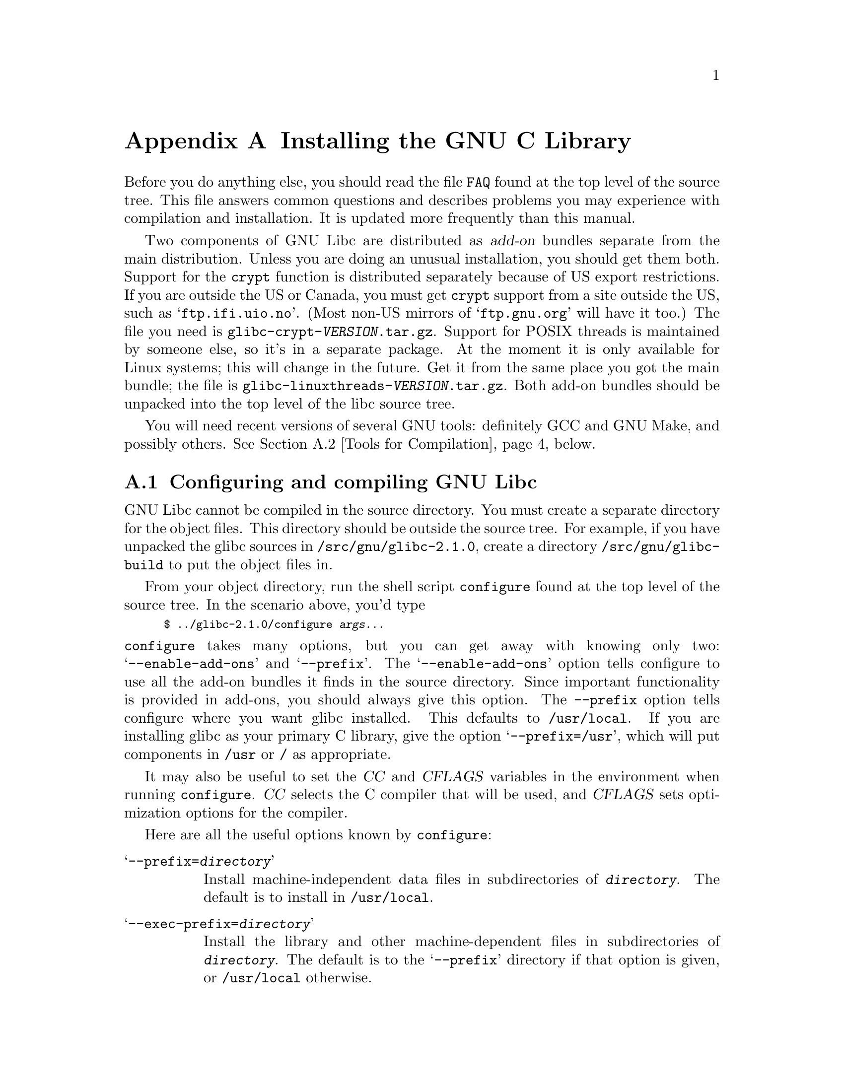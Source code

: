 @c This is for making the `INSTALL' file for the distribution.
@c Makeinfo ignores it when processing the file from the include.
@setfilename INSTALL

@node Installation, Maintenance, Library Summary, Top
@c %MENU% How to install the GNU C library
@appendix Installing the GNU C Library

Before you do anything else, you should read the file @file{FAQ} found
at the top level of the source tree.  This file answers common questions
and describes problems you may experience with compilation and
installation.  It is updated more frequently than this manual.

Two components of GNU Libc are distributed as @dfn{add-on} bundles
separate from the main distribution.  Unless you are doing an unusual
installation, you should get them both.  Support for the @code{crypt}
function is distributed separately because of US export restrictions.
If you are outside the US or Canada, you must get @code{crypt} support
from a site outside the US, such as @samp{ftp.ifi.uio.no}.
@c Check this please someone:
(Most non-US mirrors of @samp{ftp.gnu.org} will have it too.)  The file
you need is @file{glibc-crypt-@var{VERSION}.tar.gz}.  Support for POSIX
threads is maintained by someone else, so it's in a separate package.
At the moment it is only available for Linux systems; this will change
in the future.  Get it from the same place you got the main bundle; the
file is @file{glibc-linuxthreads-@var{VERSION}.tar.gz}.  Both add-on
bundles should be unpacked into the top level of the libc source tree.

You will need recent versions of several GNU tools: definitely GCC and
GNU Make, and possibly others.  @xref{Tools for Compilation}, below.

@menu
* Configuring and compiling::   How to compile and test GNU libc.
* Tools for Compilation::       You'll need these first.
* Supported Configurations::    What it runs on, what it doesn't.
* Reporting Bugs::              So they'll get fixed.
@end menu

@node Configuring and compiling
@appendixsec Configuring and compiling GNU Libc

GNU Libc cannot be compiled in the source directory.  You must create a
separate directory for the object files.  This directory should be
outside the source tree.  For example, if you have unpacked the glibc
sources in @file{/src/gnu/glibc-2.1.0}, create a directory
@file{/src/gnu/glibc-build} to put the object files in.

From your object directory, run the shell script @file{configure} found
at the top level of the source tree.  In the scenario above, you'd type

@smallexample
$ ../glibc-2.1.0/configure @var{args...}
@end smallexample

@noindent
@code{configure} takes many options, but you can get away with knowing
only two: @samp{--enable-add-ons} and @samp{--prefix}.  The
@samp{--enable-add-ons} option tells configure to use all the add-on
bundles it finds in the source directory.  Since important functionality
is provided in add-ons, you should always give this option.  The
@code{--prefix} option tells configure where you want glibc installed.
This defaults to @file{/usr/local}.  If you are installing glibc as your
primary C library, give the option @samp{--prefix=/usr}, which will put
components in @file{/usr} or @file{/} as appropriate.

It may also be useful to set the @var{CC} and @var{CFLAGS} variables in
the environment when running @code{configure}.  @var{CC} selects the C
compiler that will be used, and @var{CFLAGS} sets optimization options
for the compiler.

Here are all the useful options known by @code{configure}:

@table @samp
@item --prefix=@var{directory}
Install machine-independent data files in subdirectories of
@file{@var{directory}}.  The default is to install in @file{/usr/local}.

@item --exec-prefix=@var{directory}
Install the library and other machine-dependent files in subdirectories
of @file{@var{directory}}.  The default is to the @samp{--prefix}
directory if that option is given, or @file{/usr/local} otherwise.

@item --with-headers=@var{directory}
Look for kernel header files in @var{directory}, not
@file{/usr/include}.  Glibc needs information from the kernel's private
header files.  It will normally look in @file{/usr/include} for them,
but if you give this option, it will look in @var{DIRECTORY} instead.

This option is primarily of use on a system where the headers in
@file{/usr/include} come from an older version of glibc.  Conflicts can
occasionally happen in this case.  Note that Linux libc5 qualifies as an
older version of glibc.  You can also use this option if you want to
compile glibc with a newer set of kernel headers than the ones found in
@file{/usr/include}.

@item --enable-add-ons[=@var{list}]
Enable add-on packages in your source tree.  If this option is given
with no list, it enables all the add-on packages it finds.  If you do
not wish to use some add-on package that you have present in your source
tree, give this option a list of the add-ons that you @emph{do} want
used, like this: @samp{--enable-add-ons=crypt,linuxthreads}

@item --with-binutils=@var{directory}
Use the binutils (assembler and linker) in @file{@var{directory}}, not
the ones the C compiler would default to.  You could use this option if
the default binutils on your system cannot deal with all the constructs
in the GNU C library.  (@code{configure} will detect the problem and
suppress these constructs, so the library will still be usable, but
functionality may be lost---for example, you can not build a shared libc
with old binutils.)

@c extra blank line makes it look better
@item --without-fp
Use this option if your computer lacks hardware floating-point support
and your operating system does not emulate an FPU.

@item --disable-static
Don't build static libraries.  Static libraries aren't that useful these
days, but we recommend you build them in case you need them.

@item --disable-shared
Don't build shared libraries even if we could.  Not all systems support
shared libraries; you need ELF support and (currently) the GNU linker.

@item --disable-profile
Don't build libraries with profiling information.  You may want to use
this option if you don't plan to do profiling.

@item --enable-omitfp
Use maximum optimization for the normal (static and shared)
libraries, and compile separate static libraries with debugging
information and no optimisation.  We recommend against this.  The extra
optimization doesn't gain you much, it may provoke compiler bugs, and
you won't be able to trace bugs through the C library.

@item --disable-versioning
Don't compile the shared libraries with symbol version information.
Doing this will make the library that's built incompatible with old
binaries, so it's not recommended.

@item --enable-static-nss
Compile static versions of the NSS (Name Service Switch) libraries.
This is not recommended because it defeats the purpose of NSS; a program
linked statically with the NSS libraries cannot be dynamically
reconfigured to use a different name database.

@c another extra blank line
@item --build=@var{build-system}
@itemx --host=@var{host-system}
These options are for cross-compiling.  If you give them both and
@var{build-system} is different from @var{host-system}, @code{configure}
will prepare to cross-compile glibc from @var{build-system} to be used
on @var{host-system}.  You'll probably need the @samp{--with-headers}
option too, and you may have to override @var{configure}'s selection of
the compiler and/or binutils.

If you give just one of these, @code{configure} will get confused.  If
@code{configure} doesn't correctly guess your system type for a native
build, report that as a bug.
@end table

To build the library and related programs, type @code{make}.  This will
produce a lot of output, some of which may look like errors from
@code{make} but isn't.  Look for error messages from @code{make}
containing @samp{***}.  Those indicate that something is really wrong.

The compilation process takes several hours even on fast hardware.
Expect at least two hours for the default configuration on i586 for
Linux.  For Hurd times are much longer.  Except for EGCS 1.1 (and later
versions of EGCS), all supported versions of GCC have a problem which
causes them to take several minutes to compile certain files in the
iconvdata directory.  Do not panic if the compiler appears to hang.

If you want to run a parallel make, you can't just give @code{make} the
@samp{-j} option, because it won't be passed down to the sub-makes.
Instead, edit the generated @file{Makefile} and uncomment the line

@smallexample
# PARALLELMFLAGS = -j 4
@end smallexample

@noindent
You can change the @samp{4} to some other number as appropriate for
your system.

To build and run some test programs which exercise some of the library
facilities, type @code{make check}.  This should complete successfully;
if it doesn't, do not use the built library, and report a bug.
@xref{Reporting Bugs}, for how to do that.  Note that some of the tests
assume they are not being run by @code{root}.  We recommend you compile
and test glibc as an unprivileged user.

To format the @cite{GNU C Library Reference Manual} for printing, type
@w{@code{make dvi}}.  You need a working @TeX{} installation to do this.

To install the library and its header files, and the Info files of the
manual, type @code{make install}.  This will build things if necessary,
before installing them.  If you want to install the files in a different
place than the one specified at configuration time you can specify a
value for the Makefile variable @code{install_root} on the command line.
This is useful to create chroot'ed environment or to prepare binary
releases.@refill

@node Tools for Compilation
@appendixsec Recommended Tools for Compilation
@cindex installation tools
@cindex tools, for installing library

We recommend installing the following GNU tools before attempting to
build the GNU C library:

@itemize @bullet
@item
GNU @code{make} 3.75

You need the latest version of GNU @code{make}.  Modifying the GNU C
Library to work with other @code{make} programs would be so hard that we
recommend you port GNU @code{make} instead.  @strong{Really.}  We
recommend version GNU @code{make} version 3.75 or 3.77.  All earlier
versions have severe bugs or lack features. Version 3.76 is known to
have bugs which only show up in big projects like GNU @code{libc}.
Version 3.76.1 seems OK but some people have reported problems.

@item
EGCS 1.1 or 1.0.3

The GNU C library can only be compiled with the GNU C compiler family.
We recommend EGCS 1.0.3 or higher.  GCC 2.8.1 and older versions of EGCS
may have problems, particularly on non-Intel architectures.  GCC 2.7.x
has catastrophic bugs and cannot be used at all.

@item
GNU @code{binutils} 2.8.1.0.23, 2.9.1, or 2.9.0.15

You must use GNU binutils (as and ld) if you want to build a shared
library.  Even if you don't, we recommend you use them anyway.  No one
has tested compilation with non-GNU binutils in a long time.

The quality of binutils releases has varied a bit recently.  The bugs
are in obscure features, but glibc uses quite a few of those.
2.8.1.0.23, 2.9.1, and 2.9.0.15 are known to work.  Versions after
2.8.1.0.23 may or may not work.  Older versions definitely don't.

@item
GNU @code{texinfo} 3.11

To correctly translate and install the Texinfo documentation you need
this version of the @code{texinfo} package.  Earlier versions do not
understand all the tags used in the document, and the installation
mechanisms for the info files is not present or works differently.

On some Debian Linux based systems the @code{install-info} program
supplied with the system works differently from the one we expect.  You
must therefore run @code{make install} like this:

@smallexample
make INSTALL_INFO=/path/to/GNU/install-info install
@end smallexample

@item
GNU @code{awk} 3.0, or some other POSIX awk

Awk is used in several places to generate files.  The scripts should
work with any POSIX-compliant awk implementation; GNU awk 3.0 and
@code{mawk} 1.3 are known to work.

@item
Perl 5

Perl is not required, but it is used if present to test the
installation.  We may decide to use it elsewhere in the future.

@end itemize

@noindent
If you change any of the @file{configure.in} files you will also need

@itemize @bullet
@item
GNU @code{autoconf} 2.12
@end itemize

@noindent
and if you change any of the message translation files you will need

@itemize @bullet
@item
GNU @code{gettext} 0.10.35 or later
@end itemize

@noindent
You may also need these packages if you upgrade your source tree using
patches, although we try to avoid this.

@node Supported Configurations
@appendixsec Supported Configurations
@cindex configurations, all supported

The GNU C Library currently supports configurations that match the
following patterns:

@smallexample
alpha-@var{*}-linux
arm-@var{*}-linux
arm-@var{*}-linuxaout
arm-@var{*}-none
i@var{x}86-@var{*}-gnu
i@var{x}86-@var{*}-linux
m68k-@var{*}-linux
powerpc-@var{*}-linux
sparc-@var{*}-linux
sparc64-@var{*}-linux
@end smallexample

Former releases of this library (version 1.09.1 and perhaps earlier
versions) used to run on the following configurations:

@smallexample
alpha-dec-osf1
alpha-@var{*}-linuxecoff
i@var{x}86-@var{*}-bsd4.3
i@var{x}86-@var{*}-isc2.2
i@var{x}86-@var{*}-isc3.@var{n}
i@var{x}86-@var{*}-sco3.2
i@var{x}86-@var{*}-sco3.2v4
i@var{x}86-@var{*}-sysv
i@var{x}86-@var{*}-sysv4
i@var{x}86-force_cpu386-none
i@var{x}86-sequent-bsd
i960-nindy960-none
m68k-hp-bsd4.3
m68k-mvme135-none
m68k-mvme136-none
m68k-sony-newsos3
m68k-sony-newsos4
m68k-sun-sunos4.@var{n}
mips-dec-ultrix4.@var{n}
mips-sgi-irix4.@var{n}
sparc-sun-solaris2.@var{n}
sparc-sun-sunos4.@var{n}
@end smallexample

Since no one has volunteered to test and fix these configurations,
they are not supported at the moment.  They probably don't compile;
they definitely don't work anymore.  Porting the library is not hard.
If you are interested in doing a port, please contact the glibc
maintainers by sending electronic mail to @email{bug-glibc@@gnu.org}.

Each case of @samp{i@var{x}86} can be @samp{i386}, @samp{i486},
@samp{i586}, or @samp{i686}.  All of those configurations produce a
library that can run on any of these processors.  The library will be
optimized for the specified processor, but will not use instructions not
available on all of them.

While no other configurations are supported, there are handy aliases for
these few.  (These aliases work in other GNU software as well.)

@smallexample
decstation
hp320-bsd4.3 hp300bsd
i486-gnu
i586-linux
i386-sco
i386-sco3.2v4
i386-sequent-dynix
i386-svr4
news
sun3-sunos4.@var{n} sun3
sun4-solaris2.@var{n} sun4-sunos5.@var{n}
sun4-sunos4.@var{n} sun4
@end smallexample

@node Reporting Bugs
@appendixsec Reporting Bugs
@cindex reporting bugs
@cindex bugs, reporting

There are probably bugs in the GNU C library.  There are certainly
errors and omissions in this manual.  If you report them, they will get
fixed.  If you don't, no one will ever know about them and they will
remain unfixed for all eternity, if not longer.

To report a bug, first you must find it.  Hopefully, this will be the
hard part.  Once you've found a bug, make sure it's really a bug.  A
good way to do this is to see if the GNU C library behaves the same way
some other C library does.  If so, probably you are wrong and the
libraries are right (but not necessarily).  If not, one of the libraries
is probably wrong.

Once you're sure you've found a bug, try to narrow it down to the
smallest test case that reproduces the problem.  In the case of a C
library, you really only need to narrow it down to one library
function call, if possible.  This should not be too difficult.

The final step when you have a simple test case is to report the bug.
When reporting a bug, send your test case, the results you got, the
results you expected, what you think the problem might be (if you've
thought of anything), your system type, and the version of the GNU C
library which you are using.  Also include the files
@file{config.status} and @file{config.make} which are created by running
@file{configure}; they will be in whatever directory was current when
you ran @file{configure}.

If you think you have found some way in which the GNU C library does not
conform to the ISO and POSIX standards (@pxref{Standards and
Portability}), that is definitely a bug.  Report it!@refill

Send bug reports to the Internet address @email{bug-glibc@@gnu.org}
using the @code{glibcbug} script which is installed by the GNU C
library.  If you have other problems with installation or use, please
report those as well.@refill

If you are not sure how a function should behave, and this manual
doesn't tell you, that's a bug in the manual.  Report that too!  If the
function's behavior disagrees with the manual, then either the library
or the manual has a bug, so report the disagreement.  If you find any
errors or omissions in this manual, please report them to the Internet
address @email{bug-glibc-manual@@gnu.org}.  If you refer to specific
sections when reporting on the manual, please include the section names
for easier identification.
